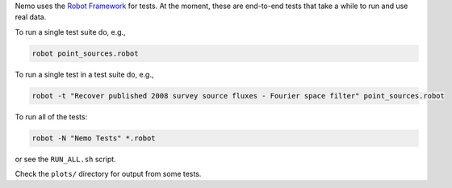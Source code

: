 
Nemo uses the `Robot Framework <http://robotframework.org/>`_ for tests. At the 
moment, these are end-to-end tests that take a while to run and use real data.

To run a single test suite do, e.g.,

.. code-block::

   robot point_sources.robot

To run a single test in a test suite do, e.g., 

.. code-block::

   robot -t "Recover published 2008 survey source fluxes - Fourier space filter" point_sources.robot

To run all of the tests:

.. code-block::

   robot -N "Nemo Tests" *.robot

or see the ``RUN_ALL.sh`` script.

Check the ``plots/`` directory for output from some tests.
